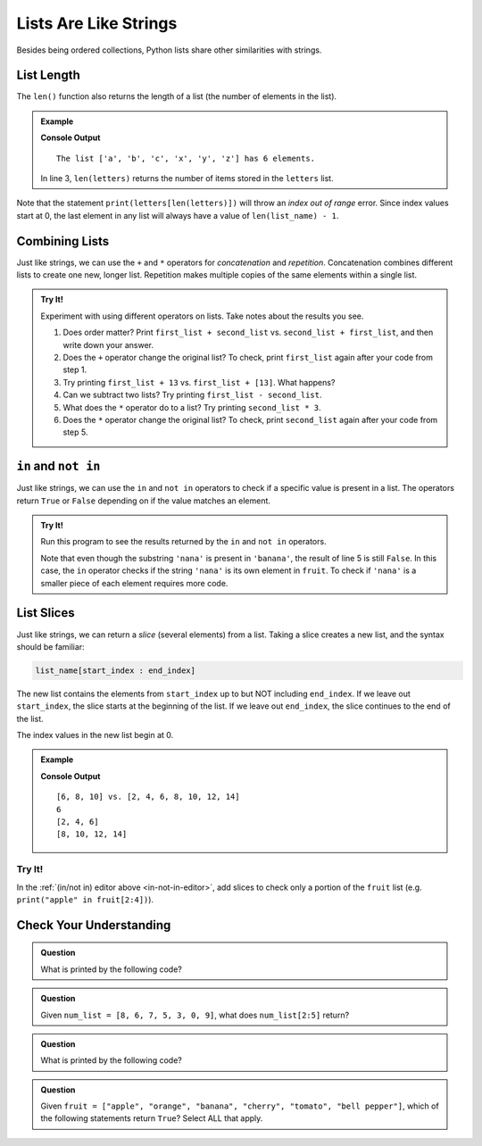 Lists Are Like Strings
======================

Besides being ordered collections, Python lists share other similarities with strings.

List Length
-----------

.. index::
   single: list; length

The ``len()`` function also returns the length of a list (the number of elements in the list).

.. admonition:: Example

   .. sourcecode:: Python
      :linenos:

      letters = ['a', 'b', 'c', 'x', 'y', 'z']

      print("The list {0} has {1} elements.".format(letters, len(letters))
   
   **Console Output**

   ::

      The list ['a', 'b', 'c', 'x', 'y', 'z'] has 6 elements.

   In line 3, ``len(letters)`` returns the number of items stored in the
   ``letters`` list.

Note that the statement ``print(letters[len(letters)])`` will throw an *index
out of range* error. Since index values start at 0, the last element in any
list will always have a value of ``len(list_name) - 1``.

.. _concatenating-lists:

Combining Lists
---------------

Just like strings, we can use the ``+`` and ``*`` operators for *concatenation*
and *repetition*. Concatenation combines different lists to create one new,
longer list. Repetition makes multiple copies of the same elements within a
single list.

.. admonition:: Try It!

   Experiment with using different operators on lists. Take notes about the
   results you see.

   #. Does order matter?  Print ``first_list + second_list`` vs. 
      ``second_list + first_list``, and then write down your answer.
   #. Does the ``+`` operator change the original list? To check, print
      ``first_list`` again after your code from step 1.
   #. Try printing ``first_list + 13`` vs. ``first_list + [13]``. What happens?
   #. Can we subtract two lists? Try printing ``first_list - second_list``.
   #. What does the ``*`` operator do to a list? Try printing
      ``second_list * 3``.
   #. Does the ``*`` operator change the original list? To check, print
      ``second_list`` again after your code from step 5.

   .. raw:: html

      <iframe height="500px" width="100%" src="https://repl.it/@launchcode/LCHS-List-Concatentation?lite=true" scrolling="no" frameborder="yes" allowtransparency="true" allowfullscreen="true"></iframe>

``in`` and ``not in``
---------------------

Just like strings, we can use the ``in`` and ``not in`` operators to check if a
specific value is present in a list. The operators return ``True`` or ``False``
depending on if the value matches an element.

.. _in-not-in-editor:

.. admonition:: Try It!

   Run this program to see the results returned by the ``in`` and ``not in``
   operators.

   .. raw:: html

      <iframe height="500px" width="100%" src="https://repl.it/@launchcode/LCHS-in-and-not-in-List-Example?lite=true" scrolling="no" frameborder="no" allowtransparency="true" allowfullscreen="true"></iframe>

   Note that even though the substring ``'nana'`` is present in ``'banana'``,
   the result of line 5 is still ``False``. In this case, the ``in`` operator
   checks if the string ``'nana'`` is its own element in ``fruit``. To check if
   ``'nana'`` is a smaller piece of each element requires more code.

.. _slicing-lists:

List Slices
-----------

.. index::
   single: list; slice

Just like strings, we can return a *slice* (several elements) from a list.
Taking a slice creates a new list, and the syntax should be familiar:

.. sourcecode:: Python

   list_name[start_index : end_index]

The new list contains the elements from ``start_index`` up to but NOT including
``end_index``. If we leave out ``start_index``, the slice starts at the
beginning of the list. If we leave out ``end_index``, the slice continues to
the end of the list.

The index values in the new list begin at 0.

.. admonition:: Example

   .. sourcecode:: Python
      :linenos:

      original_list = [2, 4, 6, 8, 10, 12, 14]
      
      new_list = original_list[2:5]

      print(new_list, 'vs.', original_list)
      print(new_list[0])
      print(original_list[:3])
      print(original_list[3:])

   **Console Output**

   ::

      [6, 8, 10] vs. [2, 4, 6, 8, 10, 12, 14]
      6
      [2, 4, 6]
      [8, 10, 12, 14]

Try It!
^^^^^^^

In the :ref:`(in/not in) editor above <in-not-in-editor>`, add slices to check
only a portion of the ``fruit`` list (e.g. ``print("apple" in fruit[2:4])``).

Check Your Understanding
------------------------

.. admonition:: Question

   What is printed by the following code?

   .. sourcecode:: Python
      :linenos:

      a_list = [4, 2, 8, 6, 5, 4]
      print(a_list[3])

   .. raw:: html

      <ol type="a">
         <li><input type="radio" name="Q1" autocomplete="off" onclick="evaluateMC(name, false)"> 2</li>
         <li><input type="radio" name="Q1" autocomplete="off" onclick="evaluateMC(name, false)"> 8</li>
         <li><input type="radio" name="Q1" autocomplete="off" onclick="evaluateMC(name, true)"> 6</li>
         <li><input type="radio" name="Q1" autocomplete="off" onclick="evaluateMC(name, false)"> 5</li>
      </ol>
      <p id="Q1"></p>

.. Answer = c

.. admonition:: Question

   Given ``num_list = [8, 6, 7, 5, 3, 0, 9]``, what does ``num_list[2:5]``
   return?

   .. raw:: html

      <ol type="a">
         <li><input type="radio" name="Q2" autocomplete="off" onclick="evaluateMC(name, true)"> [7, 5, 3]</li>
         <li><input type="radio" name="Q2" autocomplete="off" onclick="evaluateMC(name, false)"> [7, 5, 3, 0]</li>
         <li><input type="radio" name="Q2" autocomplete="off" onclick="evaluateMC(name, false)"> [6, 7, 5]</li>
         <li><input type="radio" name="Q2" autocomplete="off" onclick="evaluateMC(name, false)"> [6, 7, 5, 3]</li>
      </ol>
      <p id="Q2"></p>

.. Answer = a

.. admonition:: Question

   What is printed by the following code?

   .. sourcecode:: Python
      :linenos:

      a_list = [4, 2, 8]
      print(a_list * 2)

   .. raw:: html

      <ol type="a">
         <li><input type="radio" name="Q3" autocomplete="off" onclick="evaluateMC(name, false)"> [4, 4, 2, 2, 8, 8]</li>
         <li><input type="radio" name="Q3" autocomplete="off" onclick="evaluateMC(name, true)"> [4, 2, 8, 4, 2, 8]</li>
         <li><input type="radio" name="Q3" autocomplete="off" onclick="evaluateMC(name, false)"> [8, 4, 16]</li>
         <li><input type="radio" name="Q3" autocomplete="off" onclick="evaluateMC(name, false)"> The code throws an error.</li>
      </ol>
      <p id="Q3"></p>

.. Answer = b

.. admonition:: Question

   Given ``fruit = ["apple", "orange", "banana", "cherry", "tomato", "bell pepper"]``,
   which of the following statements return ``True``? Select ALL that apply.

   .. raw:: html
      
      <ol type="a">
         <li><span id = "a" onclick="highlight('a', false)">apples in fruit</span></li>
         <li><span id = "b" onclick="highlight('b', false)">pepper in fruit</span></li>
         <li><span id = "c" onclick="highlight('c', true)">banana in fruit[:3]</span></li>
         <li><span id = "d" onclick="highlight('d', false)">tomato in fruit[1:4]</span></li>
         <li><span id = "e" onclick="highlight('e', true)">broccoli not in fruit</span></li>
         <li><span id = "f" onclick="highlight('f', true)">orange not in fruit[2:]</span></li>
      </ol>

.. Answers = c, e, f

.. raw:: html

   <script type="text/JavaScript">
      function highlight(id, answer) {
         text = document.getElementById(id).innerHTML
         if (text.indexOf('Correct') !== -1 || text.indexOf('Nope') !== -1) {
            return
         }
         if (answer) {
            document.getElementById(id).style.background = 'lightgreen';
            document.getElementById(id).innerHTML = text + ' - Correct!';
         } else {
            document.getElementById(id).innerHTML = text + ' - Nope!';
            document.getElementById(id).style.color = 'red';
         }
      }

      function evaluateMC(id, correct) {
         if (correct) {
            document.getElementById(id).innerHTML = 'Yep!';
            document.getElementById(id).style.color = 'blue';
         } else {
            document.getElementById(id).innerHTML = 'Nope!';
            document.getElementById(id).style.color = 'red';
         }
      }
   </script>
